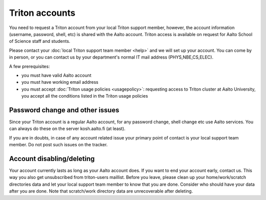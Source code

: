===============
Triton accounts
===============

You need to request a Triton account from your local Triton support
member, however, the account information (username, password, shell,
etc) is shared with the Aalto account. Triton access is available on
request for Aalto School of Science staff and students.

Please contact your :doc:`local Triton support team
member <help>` and we will set up your account.  You
can come by in person, or you can contact us by your department's normal
IT mail address (PHYS,NBE,CS,ELEC).

A few prerequisites:

-  you must have valid Aalto account
-  you must have working email address
-  you must accept :doc:`Triton usage
   policies <usagepolicy>`: requesting access to
   Triton cluster at Aalto University, you accept all the conditions
   listed in the Triton usage policies

Password change and other issues
~~~~~~~~~~~~~~~~~~~~~~~~~~~~~~~~

Since your Triton account is a regular Aalto account, for any password
change, shell change etc use Aalto services.  You can always do these on
the server kosh.aalto.fi (at least).

If you are in doubts, in case of any account related issue your primary
point of contact is your local support team member. Do not post such
issues on the tracker.

Account disabling/deleting
~~~~~~~~~~~~~~~~~~~~~~~~~~

Your account currently lasts as long as your Aalto account does.  If you
want to end your account early, contact us. This way you also get
unsubscribed from triton-users maillist. Before you leave, please clean
up your home/work/scratch directories data and let your local support
team member to know that you are done.  Consider who should have your
data after you are done. Note that scratch/work directory data are
unrecoverable after deleting.
